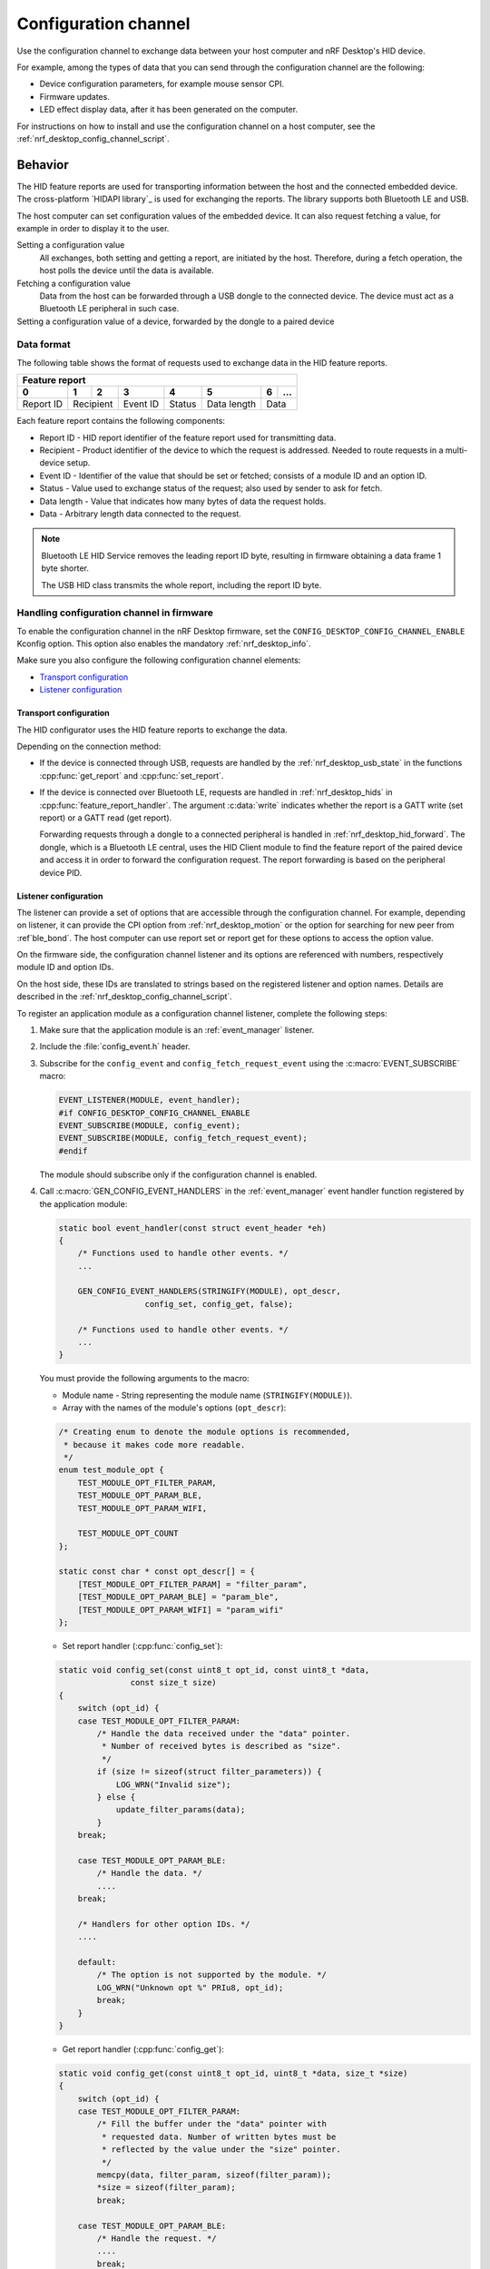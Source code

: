 .. _nrf_desktop_config_channel:

Configuration channel
#####################

Use the configuration channel to exchange data between your host computer and nRF Desktop's HID device.

For example, among the types of data that you can send through the configuration channel are the following:

* Device configuration parameters, for example mouse sensor CPI.
* Firmware updates.
* LED effect display data, after it has been generated on the computer.

For instructions on how to install and use the configuration channel on a host computer, see the :ref:`nrf_desktop_config_channel_script`.

Behavior
********

The HID feature reports are used for transporting information between the host and the connected embedded device.
The cross-platform `HIDAPI library`_ is used for exchanging the reports.
The library supports both Bluetooth LE and USB.

The host computer can set configuration values of the embedded device.
It can also request fetching a value, for example in order to display it to the user.

Setting a configuration value
    .. msc::
       hscale = "1.3";
       Host,Device;
       Host>>Device      [label="set report: set value 1600"];
       Host<<Device      [label="get report: SUCCESS"];

    All exchanges, both setting and getting a report, are initiated by the host.
    Therefore, during a fetch operation, the host polls the device until the data is available.

Fetching a configuration value
    .. msc::
       hscale = "1.3";
       Host,Device;
       Host>>Device      [label="set report: request value fetch"];
       Host<<Device      [label="get report: PENDING"];
       Host<<Device      [label="get report: value 1600, SUCCESS"];

    Data from the host can be forwarded through a USB dongle to the connected device.
    The device must act as a Bluetooth LE peripheral in such case.

Setting a configuration value of a device, forwarded by the dongle to a paired device
    .. msc::
       hscale = "1.3";
       Host,Dongle,Device;
       Host>>Dongle      [label="set report: set value 1600"];
       Dongle>>Device    [label="set report: set value 1600"];
       Host<<Dongle      [label="get report: PENDING"];
       Dongle<<Device    [label="get report: SUCCESS"];
       Host<<Dongle      [label="get report: SUCCESS"];

Data format
===========

The following table shows the format of requests used to exchange data in the HID feature reports.

.. _nrf_desktop_table:

+-------------------------------------------------------------------+
| Feature report                                                    |
+-----------+-----+-----+----------+--------+-------------+---+-----+
| 0         | 1   | 2   | 3        | 4      | 5           | 6 | ... |
+===========+=====+=====+==========+========+=============+===+=====+
| Report ID | Recipient | Event ID | Status | Data length | Data    |
+-----------+-----------+----------+--------+-------------+---------+

Each feature report contains the following components:

* Report ID - HID report identifier of the feature report used for transmitting data.
* Recipient - Product identifier of the device to which the request is addressed.
  Needed to route requests in a multi-device setup.
* Event ID - Identifier of the value that should be set or fetched; consists of a module ID and an option ID.
* Status - Value used to exchange status of the request; also used by sender to ask for fetch.
* Data length - Value that indicates how many bytes of data the request holds.
* Data - Arbitrary length data connected to the request.

.. note::
   Bluetooth LE HID Service removes the leading report ID byte, resulting in firmware obtaining a data frame 1 byte shorter.

   The USB HID class transmits the whole report, including the report ID byte.


Handling configuration channel in firmware
==========================================

To enable the configuration channel in the nRF Desktop firmware, set the ``CONFIG_DESKTOP_CONFIG_CHANNEL_ENABLE`` Kconfig option.
This option also enables the mandatory :ref:`nrf_desktop_info`.

Make sure you also configure the following configuration channel elements:

* `Transport configuration`_
* `Listener configuration`_

Transport configuration
-----------------------

The HID configurator uses the HID feature reports to exchange the data.

Depending on the connection method:

* If the device is connected through USB, requests are handled by the :ref:`nrf_desktop_usb_state` in the functions :cpp:func:`get_report` and :cpp:func:`set_report`.
* If the device is connected over Bluetooth LE, requests are handled in :ref:`nrf_desktop_hids` in :cpp:func:`feature_report_handler`.
  The argument :c:data:`write` indicates whether the report is a GATT write (set report) or a GATT read (get report).

  Forwarding requests through a dongle to a connected peripheral is handled in :ref:`nrf_desktop_hid_forward`.
  The dongle, which is a Bluetooth LE central, uses the HID Client module to find the feature report of the paired device and access it in order to forward the configuration request.
  The report forwarding is based on the peripheral device PID.

Listener configuration
----------------------

The listener can provide a set of options that are accessible through the configuration channel.
For example, depending on listener, it can provide the CPI option from :ref:`nrf_desktop_motion` or the option for searching for new peer from :ref`ble_bond`.
The host computer can use report set or report get for these options to access the option value.

On the firmware side, the configuration channel listener and its options are referenced with numbers, respectively module ID and option IDs.

On the host side, these IDs are translated to strings based on the registered listener and option names.
Details are described in the :ref:`nrf_desktop_config_channel_script`.

To register an application module as a configuration channel listener, complete the following steps:

1. Make sure that the application module is an :ref:`event_manager` listener.
#. Include the :file:`config_event.h` header.
#. Subscribe for the ``config_event`` and ``config_fetch_request_event`` using the :c:macro:`EVENT_SUBSCRIBE` macro:

   .. code-block:: c

       EVENT_LISTENER(MODULE, event_handler);
       #if CONFIG_DESKTOP_CONFIG_CHANNEL_ENABLE
       EVENT_SUBSCRIBE(MODULE, config_event);
       EVENT_SUBSCRIBE(MODULE, config_fetch_request_event);
       #endif

   The module should subscribe only if the configuration channel is enabled.
#. Call :c:macro:`GEN_CONFIG_EVENT_HANDLERS` in the :ref:`event_manager` event handler function registered by the application module:

   .. code-block:: c

       static bool event_handler(const struct event_header *eh)
       {
           /* Functions used to handle other events. */
           ...

           GEN_CONFIG_EVENT_HANDLERS(STRINGIFY(MODULE), opt_descr,
                         config_set, config_get, false);

           /* Functions used to handle other events. */
           ...
       }

   You must provide the following arguments to the macro:

   * Module name - String representing the module name (``STRINGIFY(MODULE)``).
   * Array with the names of the module's options (``opt_descr``):

   .. code-block:: c

       /* Creating enum to denote the module options is recommended,
        * because it makes code more readable.
        */
       enum test_module_opt {
           TEST_MODULE_OPT_FILTER_PARAM,
           TEST_MODULE_OPT_PARAM_BLE,
           TEST_MODULE_OPT_PARAM_WIFI,

           TEST_MODULE_OPT_COUNT
       };

       static const char * const opt_descr[] = {
           [TEST_MODULE_OPT_FILTER_PARAM] = "filter_param",
           [TEST_MODULE_OPT_PARAM_BLE] = "param_ble",
           [TEST_MODULE_OPT_PARAM_WIFI] = "param_wifi"
       };

   * Set report handler (:cpp:func:`config_set`):

   .. code-block:: c

       static void config_set(const uint8_t opt_id, const uint8_t *data,
                      const size_t size)
       {
           switch (opt_id) {
           case TEST_MODULE_OPT_FILTER_PARAM:
               /* Handle the data received under the "data" pointer.
                * Number of received bytes is described as "size".
                */
               if (size != sizeof(struct filter_parameters)) {
                   LOG_WRN("Invalid size");
               } else {
                   update_filter_params(data);
               }
           break;

           case TEST_MODULE_OPT_PARAM_BLE:
               /* Handle the data. */
               ....
           break;

           /* Handlers for other option IDs. */
           ....

           default:
               /* The option is not supported by the module. */
               LOG_WRN("Unknown opt %" PRIu8, opt_id);
               break;
           }
       }

   * Get report handler (:cpp:func:`config_get`):

   .. code-block:: c

       static void config_get(const uint8_t opt_id, uint8_t *data, size_t *size)
       {
           switch (opt_id) {
           case TEST_MODULE_OPT_FILTER_PARAM:
               /* Fill the buffer under the "data" pointer with
                * requested data. Number of written bytes must be
                * reflected by the value under the "size" pointer.
                */
               memcpy(data, filter_param, sizeof(filter_param));
               *size = sizeof(filter_param);
               break;

           case TEST_MODULE_OPT_PARAM_BLE:
               /* Handle the request. */
               ....
               break;

           /* Handlers for other option IDs. */
           ....

           default:
               /* The option is not supported by the module. */
               LOG_WRN("Unknown opt: %" PRIu8, opt_id);
               break;
           }
       }

   * Boolean indicating if the module is the final subscriber for the configuration channel events.
     It should be set to ``false`` for every subscriber, except for :ref:`nrf_desktop_info`.

For an example of a module that uses the configuration channel, see the following files:

* :file:`src/modules/ble_qos.c`
* :file:`src/modules/led_stream.c`
* :file:`src/modules/dfu.c`
* :file:`src/hw_interface/motion_sensor.c`

Dependencies
************

The configuration channel uses the :ref:`event_manager` events to propagate the configuration data.

Dependencies for the host software are described in the :ref:`nrf_desktop_config_channel_script`.

API documentation
*****************

| Header file: :file:`applications/nrf_desktop/src/util/config_channel.h`
| Source file: :file:`applications/nrf_desktop/src/util/config_channel.c`

.. doxygengroup:: config_channel_transport
   :project: nrf
   :members:
